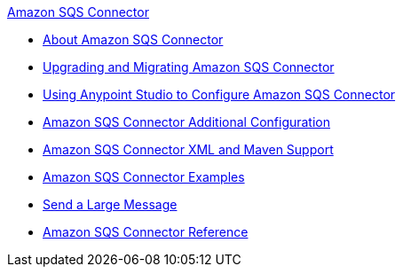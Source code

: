 .xref:index.adoc[Amazon SQS Connector]
* xref:index.adoc[About Amazon SQS Connector]
* xref:amazon-sqs-connector-upgrade-migrate.adoc[Upgrading and Migrating Amazon SQS Connector]
* xref:amazon-sqs-connector-studio.adoc[Using Anypoint Studio to Configure Amazon SQS Connector]
* xref:amazon-sqs-connector-config-topics.adoc[Amazon SQS Connector Additional Configuration]
* xref:amazon-sqs-connector-xml-maven.adoc[Amazon SQS Connector XML and Maven Support]
* xref:amazon-sqs-connector-examples.adoc[Amazon SQS Connector Examples]
* xref:amazon-sqs-connector-example-large-message.adoc[Send a Large Message]
* xref:amazon-sqs-connector-reference.adoc[Amazon SQS Connector Reference]

